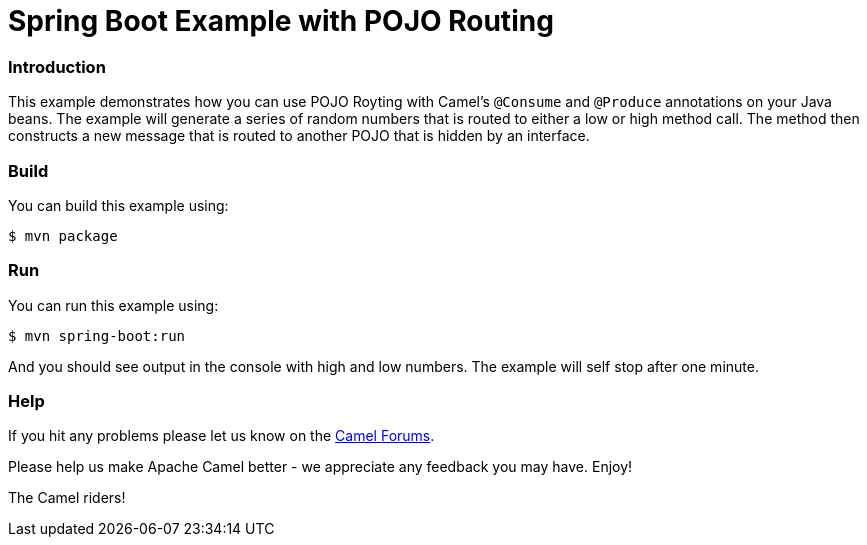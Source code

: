 # Spring Boot Example with POJO Routing

### Introduction

This example demonstrates how you can use POJO Royting with Camel's `@Consume` and `@Produce` annotations
on your Java beans. The example will generate a series of random numbers that is routed to either a low
or high method call. The method then constructs a new message that is routed to another POJO that is
hidden by an interface.

### Build

You can build this example using:

    $ mvn package

### Run

You can run this example using:

    $ mvn spring-boot:run

And you should see output in the console with high and low numbers. The example will self stop after one minute.

### Help

If you hit any problems please let us know on the http://camel.apache.org/discussion-forums.html[Camel Forums].

Please help us make Apache Camel better - we appreciate any feedback you may have. Enjoy!

The Camel riders!
